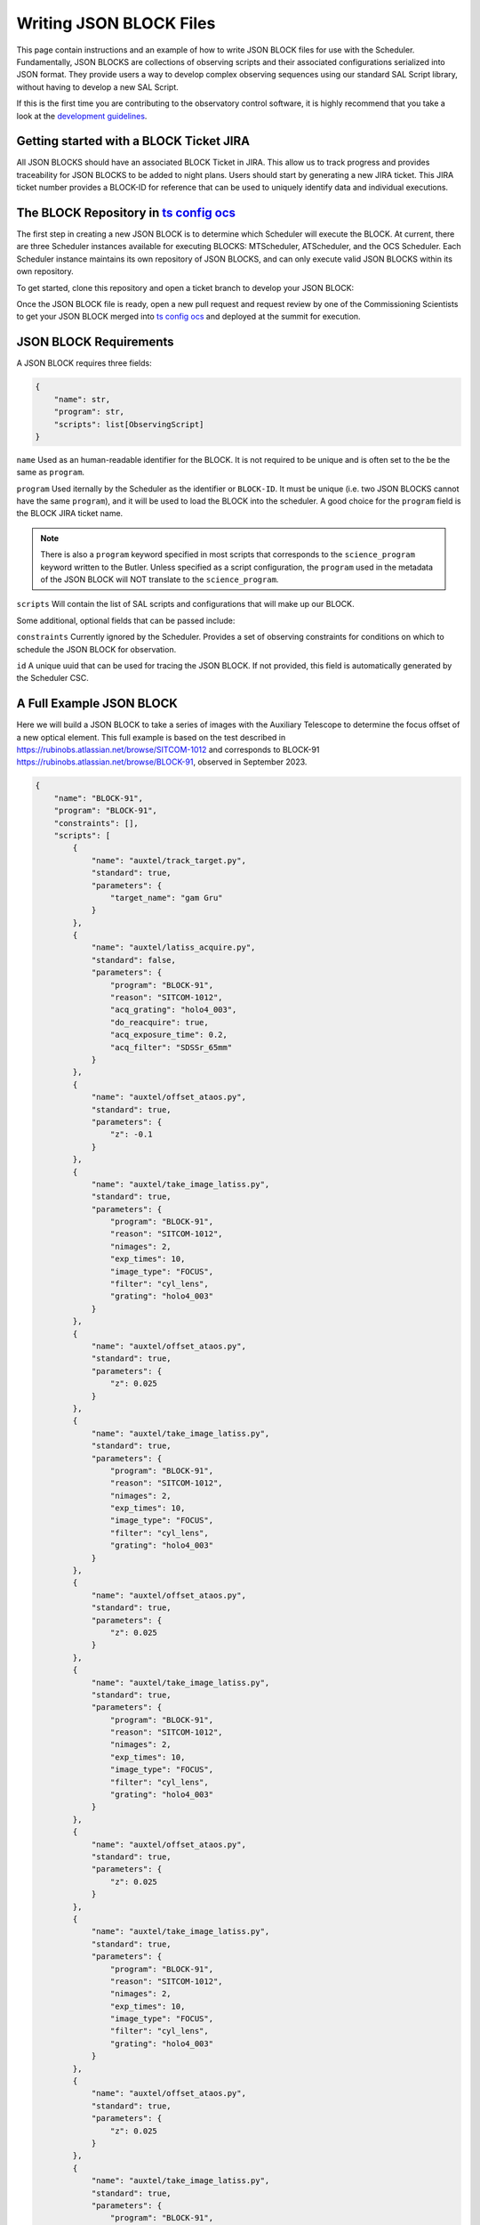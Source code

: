 .. This is a template top-level index file for a directory in the procedure's arm of the documentation

.. This is the label that can be used as for cross referencing in the given area
.. Recommended format is "Directory Name"-"Title Name"  -- Spaces should be replaced by hypens
.. _Writing-JSON-BLOCK-Files:

########################
Writing JSON BLOCK Files
########################

This page contain instructions and an example of how to write JSON BLOCK files for use with the Scheduler. 
Fundamentally, JSON BLOCKS are collections of observing scripts and their associated configurations serialized into JSON format. 
They provide users a way to develop complex observing sequences using our standard SAL Script library, 
without having to develop a new SAL Script. 

If this is the first time you are contributing to the observatory control software, it is highly recommend that you take a look at the `development guidelines`_.

.. _development guidelines: https://tssw-developer.lsst.io/


.. _Writing-JSON-BLOCK-Files-JIRA-Ticket:

Getting started with a BLOCK Ticket JIRA
----------------------------------------

All JSON BLOCKS should have an associated BLOCK Ticket in JIRA. 
This allow us to track progress and provides traceability for JSON BLOCKS to be added to night plans. 
Users should start by generating a new JIRA ticket. 
This JIRA ticket number provides a BLOCK-ID for reference that can be used to uniquely identify data and individual executions. 

.. _Writing-JSON-BLOCK-Files-Block-Repository:

The BLOCK Repository in `ts config ocs`_
----------------------------------------

.. _ts config ocs: https://github.com/lsst-ts/ts_config_ocs

The first step in creating a new JSON BLOCK is to determine which Scheduler will execute the BLOCK. 
At current, there are three Scheduler instances available for executing BLOCKS: MTScheduler, ATScheduler, and the OCS Scheduler. 
Each Scheduler instance maintains its own repository of JSON BLOCKS, and can only execute valid JSON BLOCKS within its own repository. 

To get started, clone this repository and open a ticket branch to develop your JSON BLOCK:

.. prompt:: bash

  git clone https://github.com/lsst-ts/ts_config_ocs.git

Once the JSON BLOCK file is ready, open a new pull request and request review by one of the Commissioning Scientists to get your JSON BLOCK merged into 
`ts config ocs`_ and deployed at the summit for execution. 

.. _Writing-JSON-BLOCK-Files-Block-Requirements:

JSON BLOCK Requirements
-----------------------

A JSON BLOCK requires three fields:

.. code-block:: python

    {
        "name": str,
        "program": str,
        "scripts": list[ObservingScript]
    }


``name``
Used as an human-readable identifier for the BLOCK. 
It is not required to be unique and is often set to the be the same as ``program``.

``program``
Used iternally by the Scheduler as the identifier or ``BLOCK-ID``. 
It must be unique (i.e. two JSON BLOCKS cannot have the same ``program``), 
and it will be used to load the BLOCK into the scheduler. 
A good choice for the ``program`` field is the BLOCK JIRA ticket name. 

.. note::

  There is also a ``program`` keyword specified in most scripts that corresponds to the ``science_program`` keyword written to the Butler. 
  Unless specified as a script configuration, the ``program`` used in the metadata of the JSON BLOCK will NOT translate to the ``science_program``. 

``scripts``
Will contain the list of SAL scripts and configurations that will make up our BLOCK. 

Some additional, optional fields that can be passed include:

``constraints``
Currently ignored by the Scheduler. 
Provides a set of observing constraints for conditions on which to schedule the JSON BLOCK for observation. 

``id``
A unique uuid that can be used for tracing the JSON BLOCK. If not provided, this field is automatically generated by the Scheduler CSC. 

.. _Writing-JSON-BLOCK-Files-Full-Example:

A Full Example JSON BLOCK
-------------------------

Here we will build a JSON BLOCK to take a series of images with the Auxiliary Telescope to determine the focus offset of a new optical element.
This full example is based on the test described in https://rubinobs.atlassian.net/browse/SITCOM-1012 and corresponds to BLOCK-91 https://rubinobs.atlassian.net/browse/BLOCK-91, observed in September 2023. 

.. code-block:: json

    {
        "name": "BLOCK-91",
        "program": "BLOCK-91",
        "constraints": [],
        "scripts": [
            {
                "name": "auxtel/track_target.py",
                "standard": true,
                "parameters": {
                    "target_name": "gam Gru"
                }
            },
            {
                "name": "auxtel/latiss_acquire.py",
                "standard": false,
                "parameters": {
                    "program": "BLOCK-91",
                    "reason": "SITCOM-1012",
                    "acq_grating": "holo4_003",
                    "do_reacquire": true,
                    "acq_exposure_time": 0.2,
                    "acq_filter": "SDSSr_65mm"
                }
            },
            {
                "name": "auxtel/offset_ataos.py",
                "standard": true,
                "parameters": {
                    "z": -0.1
                }
            },
            {
                "name": "auxtel/take_image_latiss.py",
                "standard": true,
                "parameters": {
                    "program": "BLOCK-91",
                    "reason": "SITCOM-1012",
                    "nimages": 2,
                    "exp_times": 10,
                    "image_type": "FOCUS",
                    "filter": "cyl_lens",
                    "grating": "holo4_003"
                }
            },
            {
                "name": "auxtel/offset_ataos.py",
                "standard": true,
                "parameters": {
                    "z": 0.025
                }
            },
            {
                "name": "auxtel/take_image_latiss.py",
                "standard": true,
                "parameters": {
                    "program": "BLOCK-91",
                    "reason": "SITCOM-1012",
                    "nimages": 2,
                    "exp_times": 10,
                    "image_type": "FOCUS",
                    "filter": "cyl_lens",
                    "grating": "holo4_003"
                }
            },
            {
                "name": "auxtel/offset_ataos.py",
                "standard": true,
                "parameters": {
                    "z": 0.025
                }
            },
            {
                "name": "auxtel/take_image_latiss.py",
                "standard": true,
                "parameters": {
                    "program": "BLOCK-91",
                    "reason": "SITCOM-1012",
                    "nimages": 2,
                    "exp_times": 10,
                    "image_type": "FOCUS",
                    "filter": "cyl_lens",
                    "grating": "holo4_003"
                }
            },
            {
                "name": "auxtel/offset_ataos.py",
                "standard": true,
                "parameters": {
                    "z": 0.025
                }
            },
            {
                "name": "auxtel/take_image_latiss.py",
                "standard": true,
                "parameters": {
                    "program": "BLOCK-91",
                    "reason": "SITCOM-1012",
                    "nimages": 2,
                    "exp_times": 10,
                    "image_type": "FOCUS",
                    "filter": "cyl_lens",
                    "grating": "holo4_003"
                }
            },
            {
                "name": "auxtel/offset_ataos.py",
                "standard": true,
                "parameters": {
                    "z": 0.025
                }
            },
            {
                "name": "auxtel/take_image_latiss.py",
                "standard": true,
                "parameters": {
                    "program": "BLOCK-91",
                    "reason": "SITCOM-1012",
                    "nimages": 2,
                    "exp_times": 10,
                    "image_type": "FOCUS",
                    "filter": "cyl_lens",
                    "grating": "holo4_003"
                }
            },
            {
                "name": "auxtel/offset_ataos.py",
                "standard": true,
                "parameters": {
                    "z": 0.025
                }
            },
            {
                "name": "auxtel/take_image_latiss.py",
                "standard": true,
                "parameters": {
                    "program": "BLOCK-91",
                    "reason": "SITCOM-1012",
                    "nimages": 2,
                    "exp_times": 10,
                    "image_type": "FOCUS",
                    "filter": "cyl_lens",
                    "grating": "holo4_003"
                }
            },
            {
                "name": "auxtel/offset_ataos.py",
                "standard": true,
                "parameters": {
                    "z": 0.025
                }
            },
            {
                "name": "auxtel/take_image_latiss.py",
                "standard": true,
                "parameters": {
                    "program": "BLOCK-91",
                    "reason": "SITCOM-1012",
                    "nimages": 2,
                    "exp_times": 10,
                    "image_type": "FOCUS",
                    "filter": "cyl_lens",
                    "grating": "holo4_003"
                }
            },
            {
                "name": "auxtel/offset_ataos.py",
                "standard": true,
                "parameters": {
                    "z": 0.025
                }
            },
            {
                "name": "auxtel/take_image_latiss.py",
                "standard": true,
                "parameters": {
                    "program": "BLOCK-91",
                    "reason": "SITCOM-1012",
                    "nimages": 2,
                    "exp_times": 10,
                    "image_type": "FOCUS",
                    "filter": "cyl_lens",
                    "grating": "holo4_003"
                }
            },
            {
                "name": "auxtel/offset_ataos.py",
                "standard": true,
                "parameters": {
                    "z": 0.025
                }
            },
            {
                "name": "auxtel/take_image_latiss.py",
                "standard": true,
                "parameters": {
                    "program": "BLOCK-91",
                    "reason": "SITCOM-1012",
                    "nimages": 2,
                    "exp_times": 10,
                    "image_type": "FOCUS",
                    "filter": "cyl_lens",
                    "grating": "holo4_003"
                }
            },
            {
                "name": "auxtel/offset_ataos.py",
                "standard": true,
                "parameters": {
                    "z": -0.1
                }
            },
            {
                "name": "auxtel/stop_tracking.py",
                "standard": true,
                "parameters": {}
            }
        ]
    }

.. _Writing-JSON-BLOCK-Files-Notebook:

Generating this BLOCK in a Notebook
-----------------------------------

To generate this JSON BLOCK, we will make use of a set of convenience classes defined in the `ts observing`_ repository. 
The `ts observing`_ repository is also used by the Scheduler CSC when loading JSON BLOCKS, 
so by using it to generate our JSON file we can ensure proper formatting. 

.. _ts observing: https://github.com/lsst-ts/ts_observing

The `ts observing`_ repository can be installed in your local environment by running

.. prompt:: bash
    
    conda install -c lsstts -y ts-observing
    
and restarting your notebook kernel. 

To setup your notebook, import the ``ObservingBlock`` and ``ObservingScript`` classes from `ts observing`_

.. code:: python

    from lsst.ts.observing import ObservingBlock, ObservingScript 

Next, we define some parameters to be used throughout the notebook and instantiate an empty list of scripts.

.. code:: python

    name = "BLOCK-91"
    program = "BLOCK-91"
    reason = "SITCOM-1012"
    constraints = []
    scripts = []
    filter_to_use = 'cyl_lens'

Here we setup our first script to slew to and track a target using the ``ObservingScript`` class.
We must pass the script configuration to the ``ObservingScript`` class as a ``parameters`` dictionary, 
and then append it to our list of scripts.  

.. code:: python

    track_target_script = ObservingScript(
        name = "auxtel/track_target.py",
        standard = True,
        parameters = dict(
            target_name="gam Gru"
        )
    )   
    scripts.append(track_target_script)

Now add a script to acquire and re-center the target on the grating hotspot

.. code:: python

    acquire_script = ObservingScript(
        name="auxtel/latiss_acquire.py",
        standard=False,
        parameters = dict(
            program = program,
            reason = reason,
            acq_grating = "holo4_003",
            do_recquire = True
        )
    )

    scripts.append(acquire_script)

And finally we setup our data taking block, utilizing a loop to successively apply ATAOS offsets and take images. 

.. code:: python

    z_offset_start = -0.1 # mm
    z_offset_step = 0.025 # mm
    z_offset_end = 0.1

    offset_script = ObservingScript(
        name = "auxtel/offset_ataos.py",
        standard = True,
        parameters = dict(
            z = z_offset_start
        )
    )

    take_images_script = ObservingScript(
        name = "auxtel/take_image_latiss.py",
        standard = True,
        parameters = dict(
            program = program,
            reason = reason,
            nimages = 2,
            exp_times = 30,
            image_type = "FOCUS",
            filter = filter_to_use,
            grating = 'holo4_003',
        )
    )

    scripts.append(offset_script)
    scripts.append(take_images_script)

    z_offset_total = z_offset_start

    while z_offset_total < z_offset_end:
        offset_script = ObservingScript(
            name = "auxtel/offset_ataos.py",
            standard = True,
            parameters = dict(
                z = z_offset_step
            )
        )
        

        scripts.append(offset_script)
        scripts.append(take_images_script)
        
        z_offset_total+=z_offset_step

To finish our block, we return the ATAOS to its nominal position and stop tracking the target. 

.. code:: python

    offset_script = ObservingScript(
        name = "auxtel/offset_ataos.py",
        standard = True,
        parameters = dict(
            z = -z_offset_end
        )
    )


    scripts.append(offset_script)

    stop_tracking_script = ObservingScript(
        name = "auxtel/stop_tracking.py",
        standard = True,
        parameters = dict()
    )

    scripts.append(stop_tracking_script)

Now, we assemble the block using the ``ObservingBlock`` class and write it out to a JSON file. 

.. code:: python

    block = ObservingBlock(
        name = "BLOCK-91",
        program = "BLOCK-91",
        scripts = scripts,
    )

    output_file_path = name+'.json'

    with open(output_file_path, 'w') as fp:
        fp.write(block.model_dump_json(indent=2))

This will produce the file ``BLOCK-91.json`` in your local directory. 
This file is ready to be added to your development branch in `ts config ocs`_. 

.. _Writing-JSON-BLOCK-Best-Practices:

Best Practices for JSON BLOCK Writing
-------------------------------------

Here we provide a few tips for effective JSON BLOCK writing. 

- Evaluate the full SAL Script library before deciding which scripts to use. It may be that you can combine two or more steps by choosing a different, more appropriate SAL Script.
- Keep JSON BLOCKS short. Consider both the total execution time and the total number of scripts. In general, you do not want a single BLOCK to take more than 1hr of execution time. You also should avoid having BLOCKS of more than 100 individual scripts, at the time of writing there is no automatic method to recover and execute a BLOCK from an individual step in the case of failure. 
- For use cases where execution time is paramount, consider developing a new SAL Script. JSON BLOCKS execute SAL Scripts in sequence so there is some added system latency compared to a single SAL Script executing the same commands. 
- Recall that JSON BLOCKS are not configurable, so if your test requires changing multiple parameters consider using individual SAL Scripts or a different method. 

.. _Writing-JSON-BLOCK-Testing-and-Validating:

Testing and Validating JSON BLOCKS
----------------------------------

At the time of enabling the Scheduler, the BLOCK library is validated for both proper JSON format and individual script configurations are checked against their schema. 
If there is an error, the JSON BLOCK will not be available to add to the Scheduler for observation. 
Therefore, it is required that all JSON BLOCKS be validated using one of the test stands described in the `Operational Environments`_ before deployment at the summit.
Separate documentation will be developed describing this process. 

.. _Operational Environments: https://obs-ops.lsst.io/Observing-Interface-Setup/environments.html

